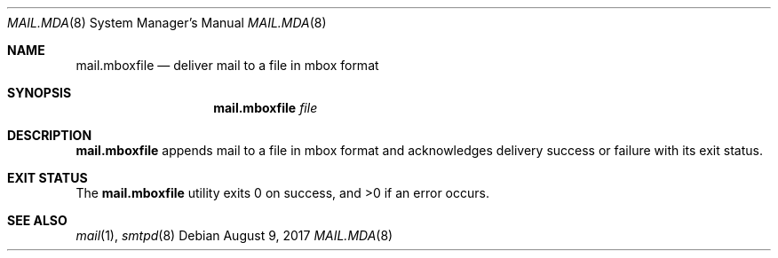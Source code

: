 .\"	$OpenBSD: mail.mda.8,v 1.1 2017/08/09 07:56:10 gilles Exp $
.\"
.\" Copyright (c) 2017 Gilles Chehade <gilles@poolp.org>
.\"
.\" Permission to use, copy, modify, and distribute this software for any
.\" purpose with or without fee is hereby granted, provided that the above
.\" copyright notice and this permission notice appear in all copies.
.\"
.\" THE SOFTWARE IS PROVIDED "AS IS" AND THE AUTHOR DISCLAIMS ALL WARRANTIES
.\" WITH REGARD TO THIS SOFTWARE INCLUDING ALL IMPLIED WARRANTIES OF
.\" MERCHANTABILITY AND FITNESS. IN NO EVENT SHALL THE AUTHOR BE LIABLE FOR
.\" ANY SPECIAL, DIRECT, INDIRECT, OR CONSEQUENTIAL DAMAGES OR ANY DAMAGES
.\" WHATSOEVER RESULTING FROM LOSS OF USE, DATA OR PROFITS, WHETHER IN AN
.\" ACTION OF CONTRACT, NEGLIGENCE OR OTHER TORTIOUS ACTION, ARISING OUT OF
.\" OR IN CONNECTION WITH THE USE OR PERFORMANCE OF THIS SOFTWARE.
.\"
.Dd $Mdocdate: August 9 2017 $
.Dt MAIL.MDA 8
.Os
.Sh NAME
.Nm mail.mboxfile
.Nd deliver mail to a file in mbox format
.Sh SYNOPSIS
.Nm mail.mboxfile
.Ar file
.Sh DESCRIPTION
.Nm
appends mail to a file in mbox format and acknowledges delivery success or failure
with its exit status.
.Sh EXIT STATUS
.Ex -std mail.mboxfile
.Sh SEE ALSO
.Xr mail 1 ,
.Xr smtpd 8
